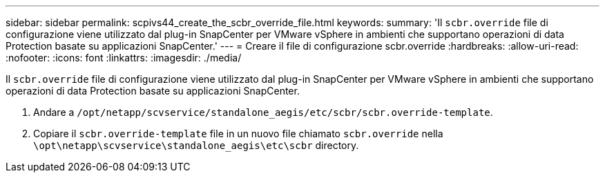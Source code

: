 ---
sidebar: sidebar 
permalink: scpivs44_create_the_scbr_override_file.html 
keywords:  
summary: 'Il `scbr.override` file di configurazione viene utilizzato dal plug-in SnapCenter per VMware vSphere in ambienti che supportano operazioni di data Protection basate su applicazioni SnapCenter.' 
---
= Creare il file di configurazione scbr.override
:hardbreaks:
:allow-uri-read: 
:nofooter: 
:icons: font
:linkattrs: 
:imagesdir: ./media/


[role="lead"]
Il `scbr.override` file di configurazione viene utilizzato dal plug-in SnapCenter per VMware vSphere in ambienti che supportano operazioni di data Protection basate su applicazioni SnapCenter.

. Andare a `/opt/netapp/scvservice/standalone_aegis/etc/scbr/scbr.override-template`.
. Copiare il `scbr.override-template` file in un nuovo file chiamato `scbr.override` nella `\opt\netapp\scvservice\standalone_aegis\etc\scbr` directory.

